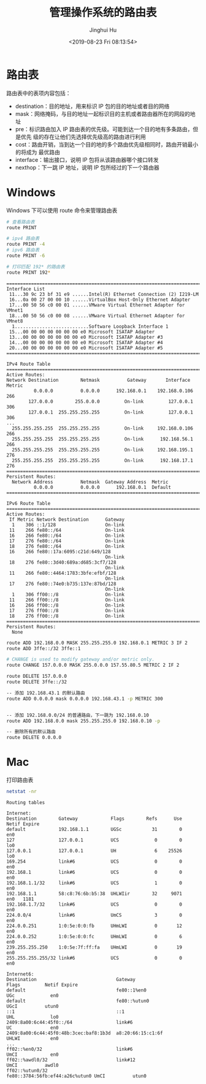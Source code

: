 #+TITLE: 管理操作系统的路由表
#+AUTHOR: Jinghui Hu
#+EMAIL: hujinghui@buaa.edu.cn
#+DATE: <2019-08-23 Fri 08:13:54>
#+HTML_LINK_UP: ../readme.html
#+HTML_LINK_HOME: ../index.html
#+TAGS: routing-table route


* 路由表

  路由表中的表项内容包括：
  - destination：目的地址，用来标识 IP 包的目的地址或者目的网络
  - mask：网络掩码，与目的地址一起标识目的主机或者路由器所在的网段的地址
  - pre：标识路由加入 IP 路由表的优先级。可能到达一个目的地有多条路由，但是优先
    级的存在让他们先选择优先级高的路由进行利用
  - cost：路由开销，当到达一个目的地的多个路由优先级相同时，路由开销最小的将成为
    最优路由
  - interface：输出接口，说明 IP 包将从该路由器哪个接口转发
  - nexthop：下一跳 IP 地址，说明 IP 包所经过的下一个路由器

* Windows
  Windows 下可以使用 route 命令来管理路由表
  #+BEGIN_SRC sh
    # 查看路由表
    route PRINT

    # ipv4 路由表
    route PRINT -4
    # ipv6 路由表
    route PRINT -6

    # 打印匹配 192* 的路由表
    route PRINT 192*
  #+END_SRC

  #+BEGIN_SRC text
    ===========================================================================
    Interface List
     11...30 9c 23 bf 31 e9 ......Intel(R) Ethernet Connection (2) I219-LM
     16...0a 00 27 00 00 10 ......VirtualBox Host-Only Ethernet Adapter
     17...00 50 56 c0 00 01 ......VMware Virtual Ethernet Adapter for VMnet1
     18...00 50 56 c0 00 08 ......VMware Virtual Ethernet Adapter for VMnet8
      1...........................Software Loopback Interface 1
     15...00 00 00 00 00 00 00 e0 Microsoft ISATAP Adapter
     13...00 00 00 00 00 00 00 e0 Microsoft ISATAP Adapter #3
     14...00 00 00 00 00 00 00 e0 Microsoft ISATAP Adapter #4
     20...00 00 00 00 00 00 00 e0 Microsoft ISATAP Adapter #5
    ===========================================================================

    IPv4 Route Table
    ===========================================================================
    Active Routes:
    Network Destination        Netmask          Gateway       Interface  Metric
              0.0.0.0          0.0.0.0      192.168.0.1    192.168.0.106    266
            127.0.0.0        255.0.0.0         On-link         127.0.0.1    306
            127.0.0.1  255.255.255.255         On-link         127.0.0.1    306
    ...
      255.255.255.255  255.255.255.255         On-link     192.168.0.106    266
      255.255.255.255  255.255.255.255         On-link      192.168.56.1    266
      255.255.255.255  255.255.255.255         On-link     192.168.195.1    276
      255.255.255.255  255.255.255.255         On-link      192.168.17.1    276
    ===========================================================================
    Persistent Routes:
      Network Address          Netmask  Gateway Address  Metric
              0.0.0.0          0.0.0.0      192.168.0.1  Default
    ===========================================================================

    IPv6 Route Table
    ===========================================================================
    Active Routes:
     If Metric Network Destination      Gateway
      1    306 ::1/128                  On-link
     11    266 fe80::/64                On-link
     16    266 fe80::/64                On-link
     17    276 fe80::/64                On-link
     18    276 fe80::/64                On-link
     16    266 fe80::17a:6095:c21d:649/128
                                        On-link
     18    276 fe80::3d40:689a:d685:3cf7/128
                                        On-link
     11    266 fe80::4464:1783:3bfe:efbf/128
                                        On-link
     17    276 fe80::74e0:b735:137e:87bd/128
                                        On-link
      1    306 ff00::/8                 On-link
     11    266 ff00::/8                 On-link
     16    266 ff00::/8                 On-link
     17    276 ff00::/8                 On-link
     18    276 ff00::/8                 On-link
    ===========================================================================
    Persistent Routes:
      None
  #+END_SRC

  #+BEGIN_SRC sh
    route ADD 192.168.0.0 MASK 255.255.255.0 192.168.0.1 METRIC 3 IF 2
    route ADD 3ffe::/32 3ffe::1

    # CHANGE is used to modify gateway and/or metric only.
    route CHANGE 157.0.0.0 MASK 255.0.0.0 157.55.80.5 METRIC 2 IF 2

    route DELETE 157.0.0.0
    route DELETE 3ffe::/32
  #+END_SRC

  #+BEGIN_SRC sh
    -- 添加 192.168.43.1 的默认路由
    route ADD 0.0.0.0 mask 0.0.0.0 192.168.43.1 -p METRIC 300


    -- 添加 192.168.0.0/24 的普通路由，下一跳为 192.168.0.10
    route ADD 192.168.0.0 mask 255.255.255.0 192.168.0.10 -p
  #+END_SRC

  #+BEGIN_SRC sh
    -- 删除所有的默认路由
    route DELETE 0.0.0.0
  #+END_SRC

* Mac
  打印路由表
  #+BEGIN_SRC sh
    netstat -nr
  #+END_SRC

  #+BEGIN_SRC text
    Routing tables

    Internet:
    Destination        Gateway            Flags        Refs      Use   Netif Expire
    default            192.168.1.1        UGSc           31        0     en0
    127                127.0.0.1          UCS             0        0     lo0
    127.0.0.1          127.0.0.1          UH              6    25526     lo0
    169.254            link#6             UCS             0        0     en0
    192.168.1          link#6             UCS             0        0     en0
    192.168.1.1/32     link#6             UCS             1        0     en0
    192.168.1.1        58:c8:76:6b:b5:38  UHLWIir        32     9071     en0   1181
    192.168.1.7/32     link#6             UCS             0        0     en0
    224.0.0/4          link#6             UmCS            3        0     en0
    224.0.0.251        1:0:5e:0:0:fb      UHmLWI          0       12     en0
    224.0.0.252        1:0:5e:0:0:fc      UHmLWI          0        6     en0
    239.255.255.250    1:0:5e:7f:ff:fa    UHmLWI          0       19     en0
    255.255.255.255/32 link#6             UCS             0        0     en0

    Internet6:
    Destination                             Gateway                         Flags         Netif Expire
    default                                 fe80::1%en0                     UGc             en0
    default                                 fe80::%utun0                    UGcI          utun0
    ::1                                     ::1                             UHL             lo0
    2409:8a00:6c44:45f0::/64                link#6                          UC              en0
    2409:8a00:6c44:45f0:48b:3cec:baf8:1b3d  a8:20:66:15:c1:6f               UHLWI           en0
    ...
    ff02::%en0/32                           link#6                          UmCI            en0
    ff02::%awdl0/32                         link#12                         UmCI          awdl0
    ff02::%utun0/32                         fe80::3784:56fb:ef44:a26c%utun0 UmCI          utun0
  #+END_SRC
